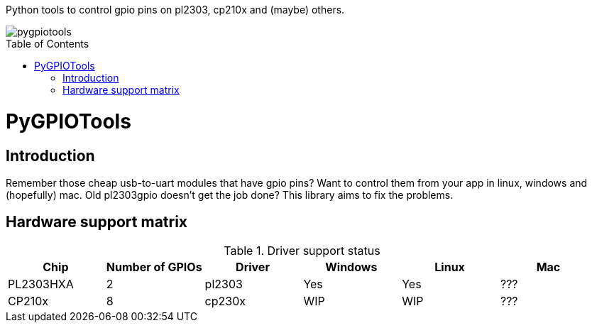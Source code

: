 :toc:
:toc-placement!:

Python tools to control gpio pins on pl2303, cp210x and (maybe) others.

image::https://ci.appveyor.com/api/projects/status/github/nekromant/pygpiotools[]

toc::[]

= PyGPIOTools 

== Introduction

Remember those cheap usb-to-uart modules that have gpio pins? Want to control them from your app in 
linux, windows and (hopefully) mac. Old pl2303gpio doesn't get the job done? 
This library aims to fix the problems.

== Hardware support matrix

.Driver support status
[width="100%", options="header"]
|=========================================================
|Chip | Number of GPIOs |Driver | Windows | Linux | Mac

| PL2303HXA    | 2 | pl2303 | Yes | Yes | ???
| CP210x       | 8 | cp230x | WIP | WIP | ??? 

|
=========================================================

== Installation
=== Requirements

Any recent python 3.x. 3.7 and above should be good. Please report you successes so that I can add the information here.

Linux (and mac, perhaps) versions need pyusb. 
Windows versions need Visual Studio Build Tools installed. It's a huge download, but it's needed. Grab it at 
https://visualstudio.microsoft.com/downloads/#build-tools-for-visual-studio-2017[Microsoft download site].


=== Building Installing python module

----
pip install .
----

This library will be uploaded to pypy once inital work and porting code from pl2303gpio is done.

----
pip install pygpiotools
----

== Using commandline tool

TODO

== API and examples 

TODO

== Authors

Andrew 'Necromant' Andrianov <andrew@ncrmnt.org> - pl2303/cp2102 gpio code and initial implementation

== License

TBD